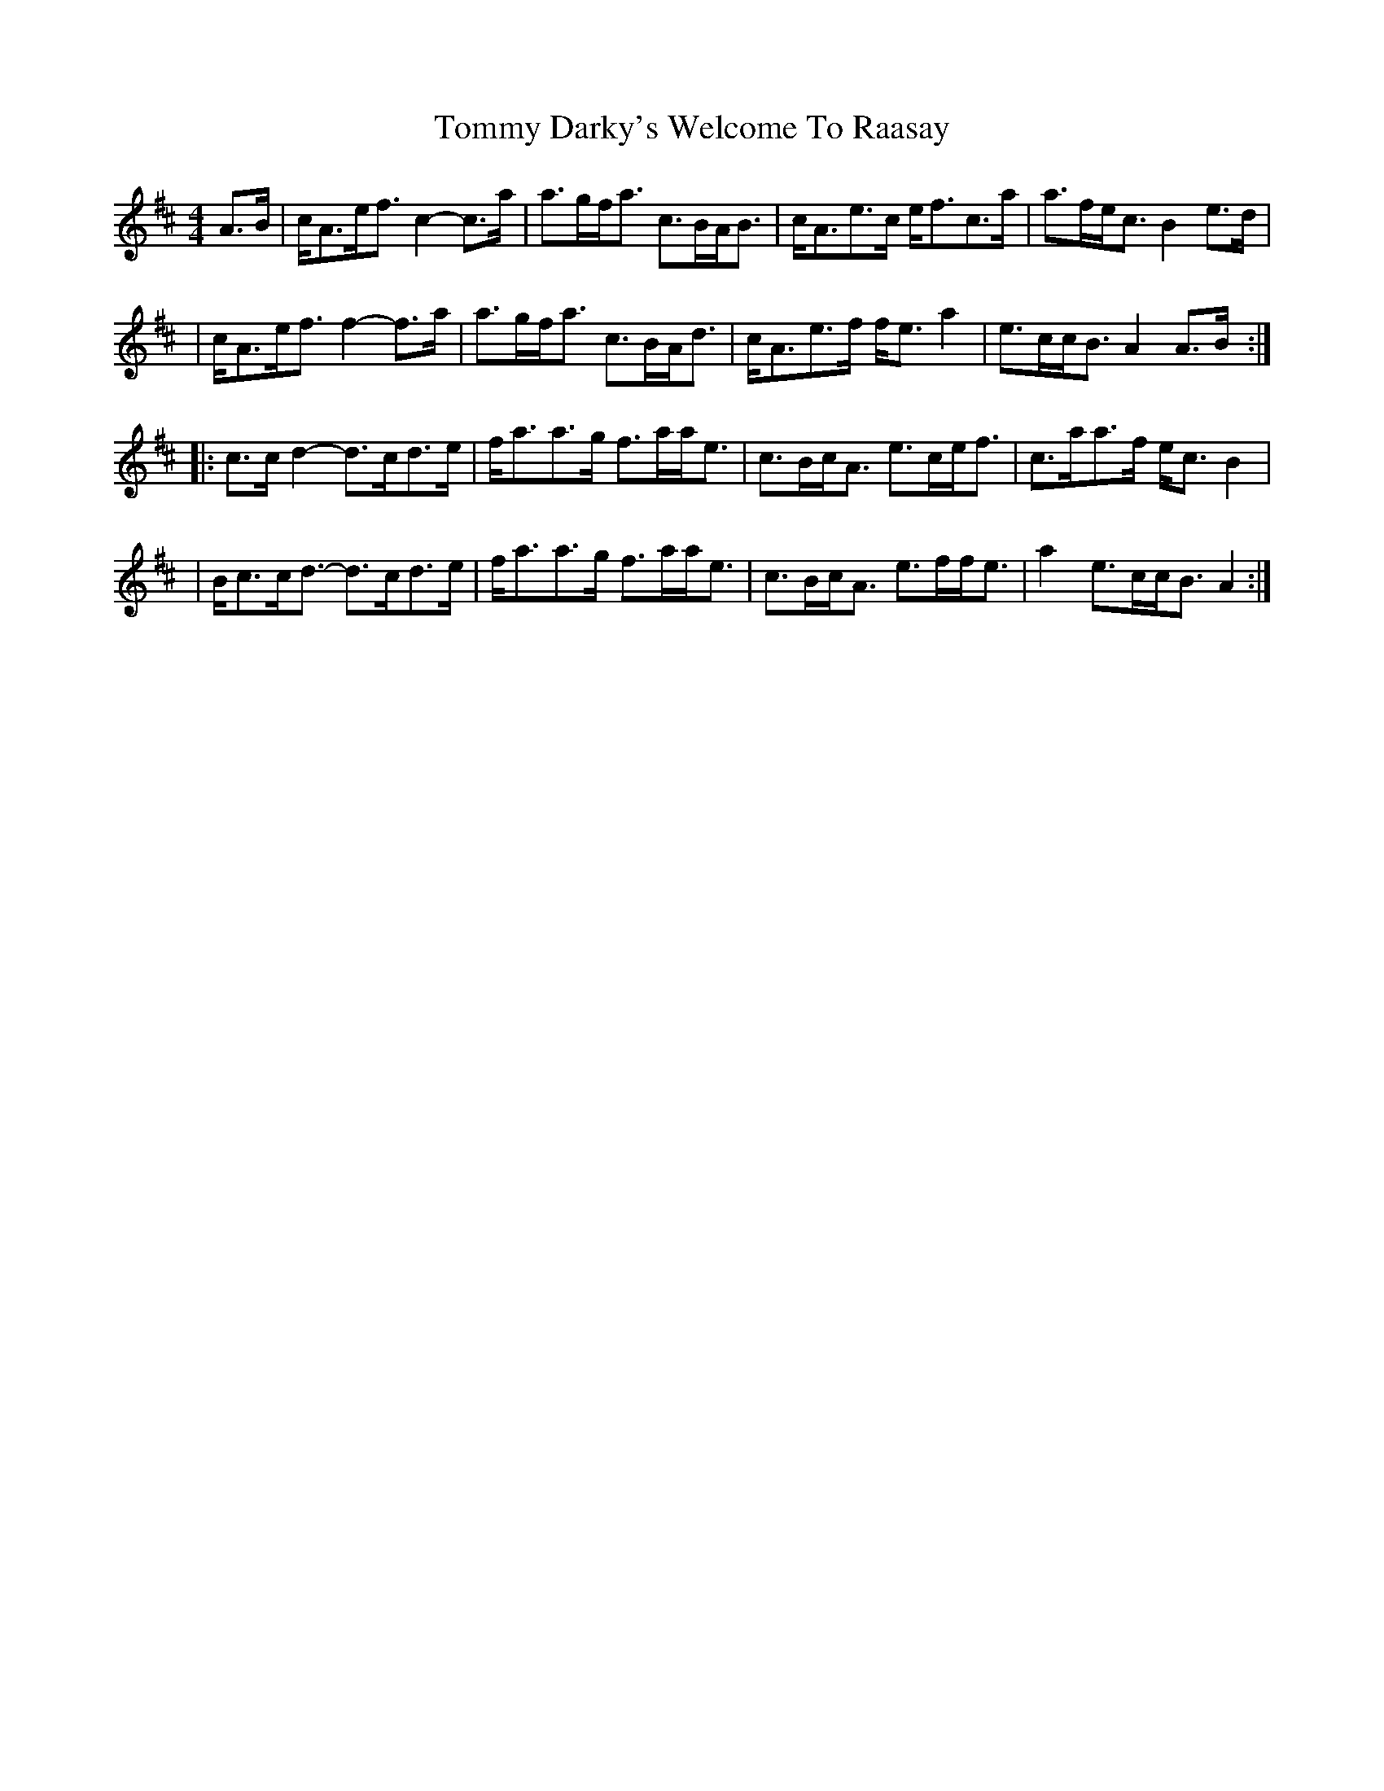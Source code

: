 X: 1
T: Tommy Darky's Welcome To Raasay
Z: jakethepeg
S: https://thesession.org/tunes/14496#setting26701
R: reel
M: 4/4
L: 1/8
K: Amix
A3/2B/2|c/2A3/2e/2f3/2 c2- c3/2a/2|a3/2g/2f/2a3/2 c3/2B/2A/2B3/2|c/2A3/2e3/2c/2 e/2f3/2c3/2a/2|a3/2f/2e/2c3/2 B2 e3/2d/2|
|c/2A3/2e/2f3/2 f2- f3/2a/2|a3/2g/2f/2a3/2 c3/2B/2A/2d3/2|c/2A3/2e3/2f/2 f/2e3/2 a2|e3/2c/2c/2B3/2 A2 A3/2B/2:|
|:c3/2c/2 d2- d3/2c/2d3/2e/2|f/2a3/2a3/2g/2 f3/2a/2a/2e3/2|c3/2B/2c/2A3/2 e3/2c/2e/2f3/2|c3/2a/2a3/2f/2 e/2c3/2 B2|
|B/2c3/2c/2d3/2- d3/2c/2d3/2e/2|f/2a3/2a3/2g/2 f3/2a/2a/2e3/2 |c3/2B/2c/2A3/2 e3/2f/2f/2e3/2|a2 e3/2c/2c/2B3/2 A2:|
